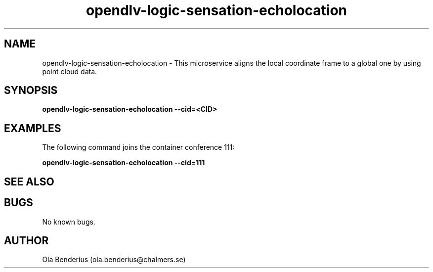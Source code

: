 .\" Manpage for opendlv-logic-sensation-echolocation
.\" Author: Ola Benderius <ola.benderius@chalmers.se>.

.TH opendlv-logic-sensation-echolocation 1 "07 June 2017" "0.6.3" "opendlv-logic-sensation-echolocation man page"

.SH NAME
opendlv-logic-sensation-echolocation \- This microservice aligns the local coordinate frame to a global one by using point cloud data.



.SH SYNOPSIS
.B opendlv-logic-sensation-echolocation --cid=<CID>


.SH EXAMPLES
The following command joins the container conference 111:

.B opendlv-logic-sensation-echolocation --cid=111



.SH SEE ALSO



.SH BUGS
No known bugs.



.SH AUTHOR
Ola Benderius (ola.benderius@chalmers.se)

